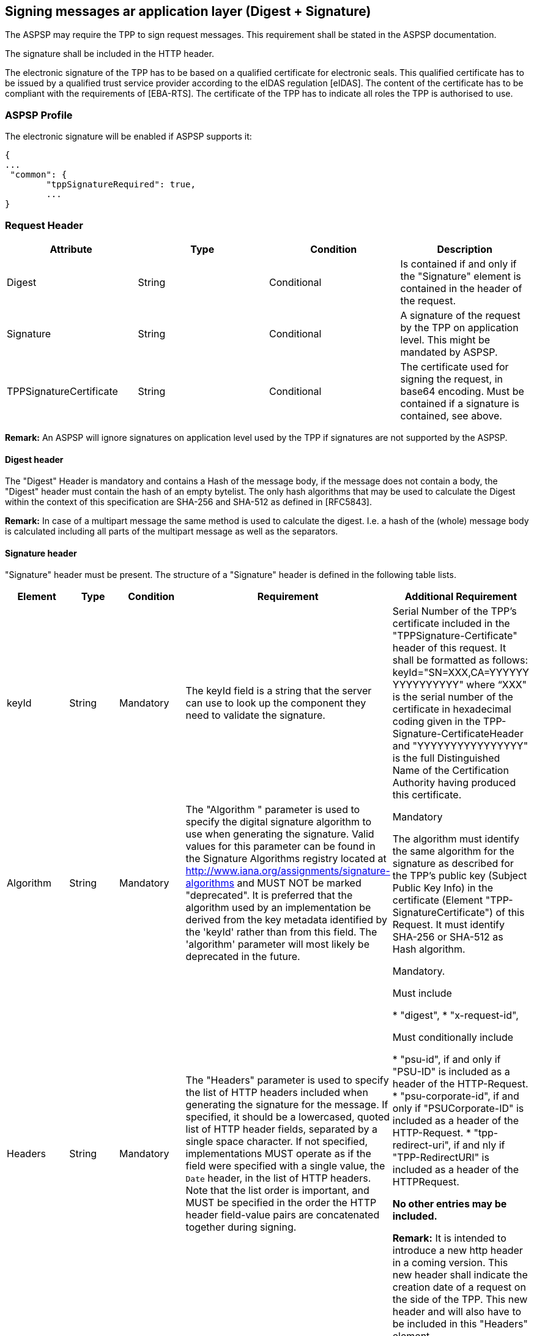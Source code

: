 // toc-title definition MUST follow document title without blank line!
== Signing messages ar application layer (Digest + Signature)

The ASPSP may require the TPP to sign request messages. This requirement shall be stated
in the ASPSP documentation.

The signature shall be included in the HTTP header.

The electronic signature of the TPP has to be based on a qualified certificate for electronic
seals. This qualified certificate has to be issued by a qualified trust service provider according
to the eIDAS regulation [eIDAS]. The content of the certificate has to be compliant with the
requirements of [EBA-RTS]. The certificate of the TPP has to indicate all roles the TPP is
authorised to use.

=== ASPSP Profile

The electronic signature will be enabled if ASPSP supports it:

```
{
...
 "common": {
        "tppSignatureRequired": true,
        ...
}
```

=== Request Header

|===
|Attribute |Type |Condition |Description

|Digest |String |Conditional |Is contained if and only if the "Signature"
element is contained in the header of the request.

|Signature |String |Conditional |A signature of the request by the TPP on
application level. This might be mandated by ASPSP.

|TPPSignatureCertificate |String |Conditional |The certificate used for signing the request, in
base64 encoding. Must be contained if a signature is contained, see above.

|===

*Remark:* An ASPSP will ignore signatures on application level used by the TPP if signatures
are not supported by the ASPSP.

==== Digest header

The "Digest" Header is mandatory and  contains a Hash of the
message body, if the message does not contain a body, the "Digest" header must contain the
hash of an empty bytelist. The only hash algorithms that may be used to calculate the Digest
within the context of this specification are SHA-256 and SHA-512 as defined in [RFC5843].

*Remark:* In case of a multipart message the same method is used to calculate the digest. I.e.
a hash of the (whole) message body is calculated including all parts of the multipart message
as well as the separators.

==== Signature header

"Signature" header must be present. The structure of a "Signature" header is defined in the following table lists.

|===
|Element |Type |Condition |Requirement |Additional Requirement

|keyId |String |Mandatory |The keyId field is a string that the server can use to look up
the component they need to validate the signature.
|Serial Number of the TPP's certificate included in the "TPPSignature-Certificate" header
of this request.
It shall be formatted as follows:
keyId="SN=XXX,CA=YYYYYY
YYYYYYYYYY"
where “XXX" is the serial
number of the certificate in
hexadecimal coding given in
the TPP-Signature-CertificateHeader and
"YYYYYYYYYYYYYYYY" is
the full Distinguished Name of the Certification Authority having produced this certificate.

|Algorithm |String |Mandatory |The "Algorithm " parameter is
used to specify the digital signature algorithm to use when generating the signature. Valid values for this
parameter can be found in the Signature Algorithms registry located at http://www.iana.org/assignments/signature-algorithms
and MUST NOT be marked "deprecated". It is preferred that the algorithm used by an implementation be derived
from the key metadata identified by the 'keyId' rather than from this field. The 'algorithm' parameter will most likely
be deprecated in the future.
|Mandatory

The algorithm must identify the same algorithm for the signature as described for the TPP's public key (Subject
Public Key Info) in the certificate (Element "TPP-SignatureCertificate") of this Request.
It must identify SHA-256 or SHA-512 as Hash algorithm.

|Headers |String |Mandatory |The "Headers" parameter is
used to specify the list of HTTP headers included when generating the signature for
the message. If specified, it should be a lowercased, quoted list of HTTP header fields, separated by a single
space character. If not specified, implementations MUST operate as if the field were specified with a single
value, the `Date` header, in the list of HTTP headers. Note that the list order is important, and MUST be
specified in the order the HTTP header field-value pairs are concatenated together during signing.

|Mandatory.

Must include

* "digest",
* "x-request-id",

Must conditionally include

* "psu-id", if and only if "PSU-ID" is included as a header of the HTTP-Request.
* "psu-corporate-id", if and only if "PSUCorporate-ID" is included as a header of the HTTP-Request.
* "tpp-redirect-uri", if and nly if "TPP-RedirectURI" is included as a header of the HTTPRequest.

*No other entries may be included.*

*Remark:* It is intended to introduce a new http header in a coming version. This new header shall indicate the
creation date of a request on the side of the TPP. This new header and will also have to be included in this "Headers"
element.

|Signature |String |Mandatory
|The "signature" parameter is
a base 64 encoded digital signature, as described in RFC 4648 [RFC4648]. The client uses the `algorithm` and `headers`
signature parameters to form a canonicalised `signing string`. This `signing string` is then signed with the key
associated with `keyId` and the algorithm corresponding to `algorithm`. The `signature` parameter is then set to the
base 64 encoding of the signature. |[No additional Requirements]

|===

=== Test data generation

For test data generation use `DigestSignatureHelper` class:

* put response data from certificate generator (encodedCert and privateKey)  to `"helper/key-pair.json"`
* example how to use `DigestSignatureHelperTest`.
